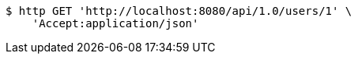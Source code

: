 [source,bash]
----
$ http GET 'http://localhost:8080/api/1.0/users/1' \
    'Accept:application/json'
----